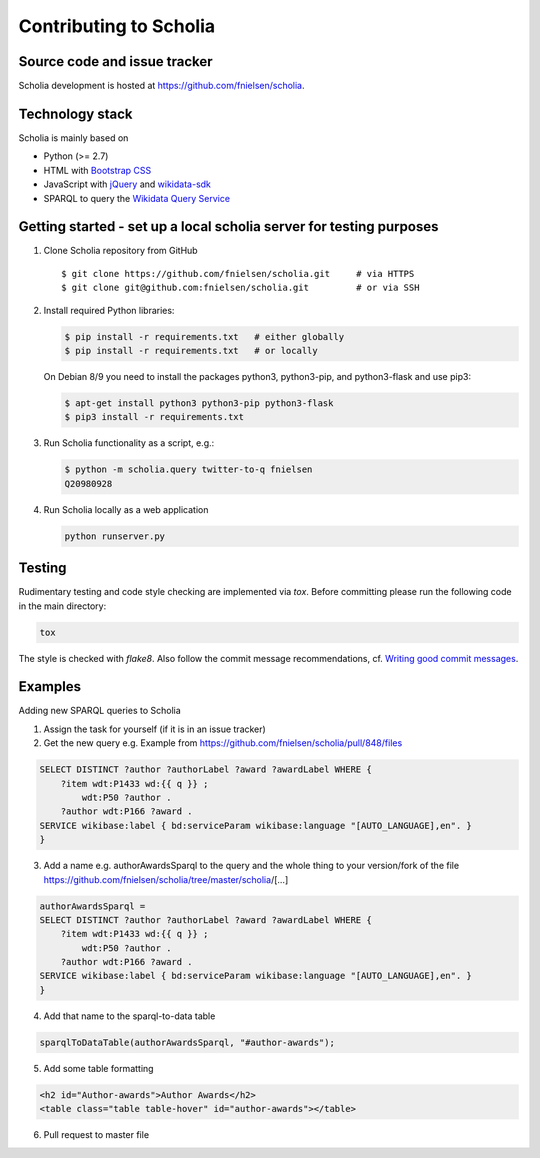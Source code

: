 Contributing to Scholia
=======================

Source code and issue tracker
----------------------------

Scholia development is hosted at https://github.com/fnielsen/scholia.

Technology stack
---------------

Scholia is mainly based on

-  Python (>= 2.7)
-  HTML with `Bootstrap CSS <https://getbootstrap.com/css/>`__
-  JavaScript with `jQuery <https://jquery.com/>`__ and
   `wikidata-sdk <https://github.com/maxlath/wikidata-sdk>`__
-  SPARQL to query the `Wikidata Query
   Service <http://query.wikidata.org/>`__

Getting started - set up a local scholia server for testing purposes
---------------

1. Clone Scholia repository from GitHub

   ::

       $ git clone https://github.com/fnielsen/scholia.git     # via HTTPS
       $ git clone git@github.com:fnielsen/scholia.git         # or via SSH

2. Install required Python libraries:

   .. code:: shell

       $ pip install -r requirements.txt   # either globally
       $ pip install -r requirements.txt   # or locally

   On Debian 8/9 you need to install the packages python3, python3-pip, and python3-flask and use pip3:

   .. code:: shell

       $ apt-get install python3 python3-pip python3-flask
       $ pip3 install -r requirements.txt

3. Run Scholia functionality as a script, e.g.:

   .. code:: shell

       $ python -m scholia.query twitter-to-q fnielsen
       Q20980928

4. Run Scholia locally as a web application

   .. code:: shell

       python runserver.py

Testing
-------

Rudimentary testing and code style checking are implemented via `tox`.
Before committing please run the following code in the main directory:

.. code:: shell

    tox

The style is checked with `flake8`. Also follow the commit message recommendations, 
cf. `Writing good commit messages <https://github.com/erlang/otp/wiki/writing-good-commit-messages>`_.

Examples
-------

Adding new SPARQL queries to Scholia

1. Assign the task for yourself (if it is in an issue tracker)

2. Get the new query e.g. Example from https://github.com/fnielsen/scholia/pull/848/files 

.. code:: sparql

   SELECT DISTINCT ?author ?authorLabel ?award ?awardLabel WHERE {
       ?item wdt:P1433 wd:{{ q }} ;
           wdt:P50 ?author .
       ?author wdt:P166 ?award .
   SERVICE wikibase:label { bd:serviceParam wikibase:language "[AUTO_LANGUAGE],en". }  
   }

3. Add a name e.g. authorAwardsSparql to the query and the whole thing to your version/fork of the file https://github.com/fnielsen/scholia/tree/master/scholia/[…]

.. code:: javascript

   authorAwardsSparql =
   SELECT DISTINCT ?author ?authorLabel ?award ?awardLabel WHERE {
       ?item wdt:P1433 wd:{{ q }} ;
           wdt:P50 ?author .
       ?author wdt:P166 ?award .
   SERVICE wikibase:label { bd:serviceParam wikibase:language "[AUTO_LANGUAGE],en". }  
   }

4. Add that name to the sparql-to-data table

.. code:: javascript

   sparqlToDataTable(authorAwardsSparql, "#author-awards");

5. Add some table formatting

.. code:: html

   <h2 id="Author-awards">Author Awards</h2>
   <table class="table table-hover" id="author-awards"></table>

6. Pull request to master file

